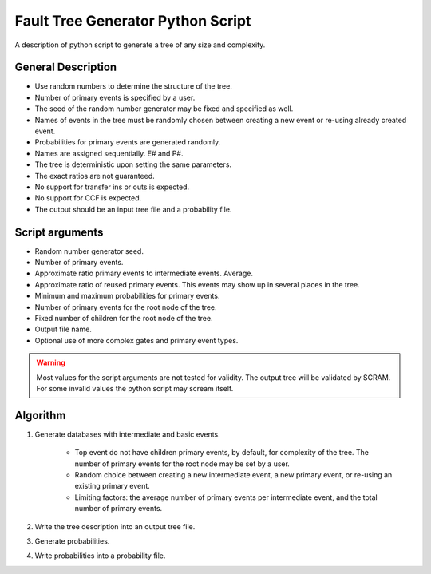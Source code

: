 ###################################
Fault Tree Generator Python Script
###################################

A description of python script to generate a tree of any size and complexity.

General Description
===================
* Use random numbers to determine the structure of the tree.
* Number of primary events is specified by a user.
* The seed of the random number generator may be fixed and specified as
  well.
* Names of events in the tree must be randomly chosen between creating a
  new event or re-using already created event.
* Probabilities for primary events are generated randomly.
* Names are assigned sequentially. E# and P#.
* The tree is deterministic upon setting the same parameters.
* The exact ratios are not guaranteed.
* No support for transfer ins or outs is expected.
* No support for CCF is expected.
* The output should be an input tree file and a probability file.


Script arguments
=================
* Random number generator seed.
* Number of primary events.
* Approximate ratio primary events to intermediate events. Average.
* Approximate ratio of reused primary events. This events may show up
  in several places in the tree.
* Minimum and maximum probabilities for primary events.
* Number of primary events for the root node of the tree.
* Fixed number of children for the root node of the tree.
* Output file name.
* Optional use of more complex gates and primary event types.

.. warning::
    Most values for the script arguments are not tested for validity. The
    output tree will be validated by SCRAM.
    For some invalid values the python script may scream itself.


Algorithm
==========

1) Generate databases with intermediate and basic events.

    * Top event do not have children primary events, by default,
      for complexity of the tree. The number of primary events for
      the root node may be set by a user.
    * Random choice between creating a new intermediate event,
      a new primary event, or re-using an existing primary event.
    * Limiting factors: the average number of primary events per intermediate
      event, and the total number of primary events.

2) Write the tree description into an output tree file.

3) Generate probabilities.

4) Write probabilities into a probability file.
